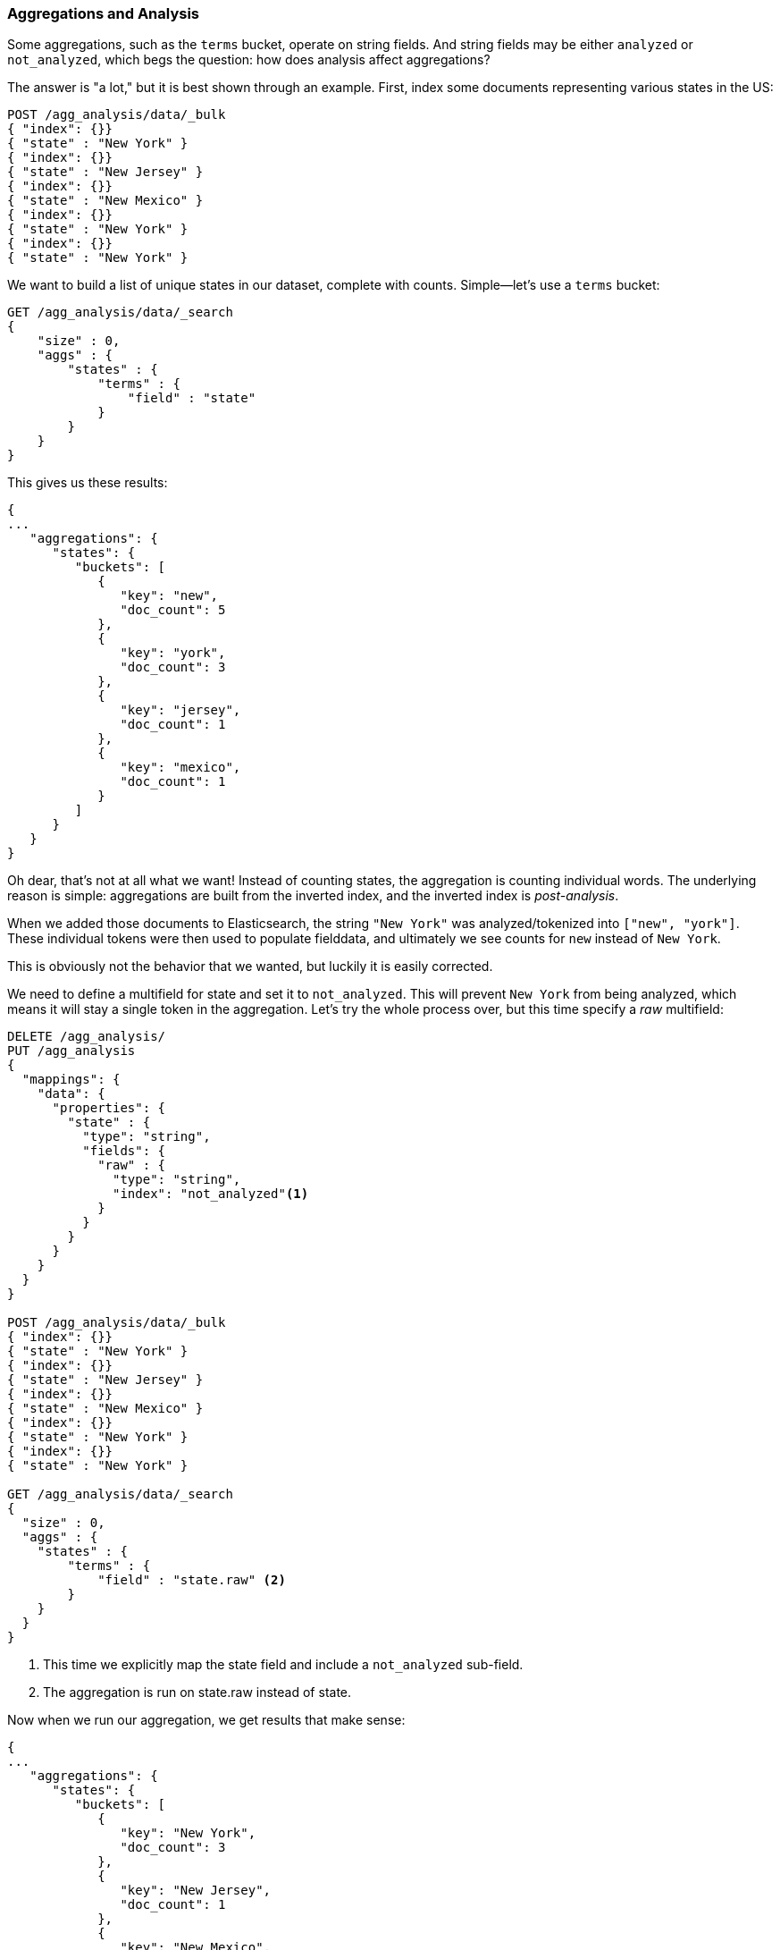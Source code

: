 
[[aggregations-and-analysis]]
=== Aggregations and Analysis

Some aggregations, such as the `terms` bucket, operate((("analysis", "aggregations and")))((("aggregations", "and analysis"))) on string fields.  And
string fields may be either `analyzed` or `not_analyzed`, which begs the question:
how does analysis affect aggregations?((("strings", "analyzed or not_analyzed string fields")))((("not_analyzed fields")))((("analyzed fields")))

The answer is "a lot," but it is best shown through an example.  First, index
some documents representing various states in the US:

[source,js]
----
POST /agg_analysis/data/_bulk
{ "index": {}}
{ "state" : "New York" }
{ "index": {}}
{ "state" : "New Jersey" }
{ "index": {}}
{ "state" : "New Mexico" }
{ "index": {}}
{ "state" : "New York" }
{ "index": {}}
{ "state" : "New York" }
----

We want to build a list of unique states in our dataset, complete with counts.
Simple--let's use a `terms` bucket:

[source,js]
----
GET /agg_analysis/data/_search
{
    "size" : 0,
    "aggs" : {
        "states" : {
            "terms" : {
                "field" : "state"
            }
        }
    }
}
----

This gives us these results:

[source,js]
----
{
...
   "aggregations": {
      "states": {
         "buckets": [
            {
               "key": "new",
               "doc_count": 5
            },
            {
               "key": "york",
               "doc_count": 3
            },
            {
               "key": "jersey",
               "doc_count": 1
            },
            {
               "key": "mexico",
               "doc_count": 1
            }
         ]
      }
   }
}
----

Oh dear, that's not at all what we want!  Instead of counting states, the aggregation
is counting individual words.  The underlying reason is simple: aggregations
are built from the inverted index, and the inverted index is _post-analysis_.

When we added those documents to Elasticsearch, the string `"New York"` was
analyzed/tokenized into `["new", "york"]`.  These individual tokens were then
used to populate fielddata, and ultimately we see counts for `new` instead of
`New York`.

This is obviously not the behavior that we wanted, but luckily it is easily
corrected.

We need to define a multifield for +state+ and set it to `not_analyzed`.  This
will prevent `New York` from being analyzed, which means it will stay a single
token in the aggregation.  Let's try the whole process over, but this time
specify a _raw_ multifield:

[source,js]
----
DELETE /agg_analysis/
PUT /agg_analysis
{
  "mappings": {
    "data": {
      "properties": {
        "state" : {
          "type": "string",
          "fields": {
            "raw" : {
              "type": "string",
              "index": "not_analyzed"<1>
            }
          }
        }
      }
    }
  }
}

POST /agg_analysis/data/_bulk
{ "index": {}}
{ "state" : "New York" }
{ "index": {}}
{ "state" : "New Jersey" }
{ "index": {}}
{ "state" : "New Mexico" }
{ "index": {}}
{ "state" : "New York" }
{ "index": {}}
{ "state" : "New York" }

GET /agg_analysis/data/_search
{
  "size" : 0,
  "aggs" : {
    "states" : {
        "terms" : {
            "field" : "state.raw" <2>
        }
    }
  }
}
----
<1> This time we explicitly map the +state+ field and include a `not_analyzed` sub-field.
<2> The aggregation is run on +state.raw+ instead of +state+.

Now when we run our aggregation, we get results that make sense:

[source,js]
----
{
...
   "aggregations": {
      "states": {
         "buckets": [
            {
               "key": "New York",
               "doc_count": 3
            },
            {
               "key": "New Jersey",
               "doc_count": 1
            },
            {
               "key": "New Mexico",
               "doc_count": 1
            }
         ]
      }
   }
}
----

In practice, this kind of problem is easy to spot.  Your aggregations
will simply return strange buckets, and you'll remember the analysis issue.
It is a generalization, but there are not many instances where you want to use
an analyzed  field in an aggregation.  When in doubt, add a multifield so
you have the option for both.((("analyzed fields", "aggregations and")))

==== High-Cardinality Memory Implications

There is another reason to avoid aggregating analyzed fields: high-cardinality
fields consume a large amount of memory when loaded into fielddata.((("memory usage", "high-cardinality fields")))((("cardinality", "high-cardinality fields, memory use issues")))  The
analysis process often (although not always) generates a large number of tokens,
many of  which are unique.  This increases the overall cardinality of the field
and contributes to more memory pressure.((("analysis", "high-cardinality fields, memory use issues")))

Some types of analysis are _extremely_ unfriendly with regards to memory.
Consider an n-gram analysis process.((("n-grams", "memory use issues associated with")))  The term +New York+ might be n-grammed into
the following tokens:

- `ne`
- `ew`
- +w{nbsp}+
- +{nbsp}y+
- `yo`
- `or`
- `rk`

You can imagine how the n-gramming process creates a huge number of unique tokens,
especially when analyzing paragraphs of text.  When these are loaded into memory,
you can easily exhaust your heap space.

So, before aggregating across fields, take a second to verify that the fields are
`not_analyzed`.  And if you want to aggregate analyzed fields, ensure that the analysis
process is not creating an obscene number of tokens.

[TIP]
==================================================

At the end of the day, it doesn't matter whether a field is `analyzed` or
`not_analyzed`. The more unique values in a field--the higher the
cardinality of the field--the more memory that is required. This is
especially true for string fields, where every unique string must be held in
memory--longer strings use more memory.

==================================================

